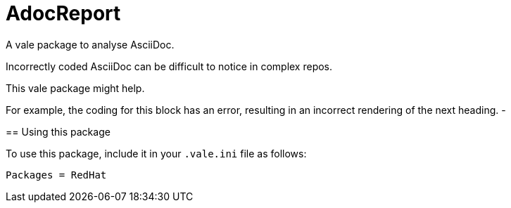 # AdocReport

A vale package to analyse AsciiDoc.

Incorrectly coded AsciiDoc can be difficult to notice in complex repos.

This vale package might help.

--
For example, the coding for this block has an error, resulting in an incorrect rendering of the next heading.
-

== Using this package

To use this package, include it in your `.vale.ini` file as follows:

----
Packages = RedHat

----